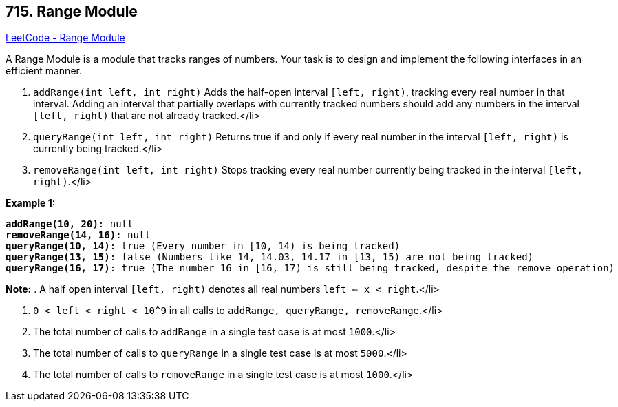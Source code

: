 == 715. Range Module

https://leetcode.com/problems/range-module/[LeetCode - Range Module]

A Range Module is a module that tracks ranges of numbers. Your task is to design and implement the following interfaces in an efficient manner.

. `addRange(int left, int right)` Adds the half-open interval `[left, right)`, tracking every real number in that interval.  Adding an interval that partially overlaps with currently tracked numbers should add any numbers in the interval `[left, right)` that are not already tracked.</li>

. `queryRange(int left, int right)` Returns true if and only if every real number in the interval `[left, right)`
 is currently being tracked.</li>

. `removeRange(int left, int right)` Stops tracking every real number currently being tracked in the interval `[left, right)`.</li>

*Example 1:*


[subs="verbatim,quotes,macros"]
----
*addRange(10, 20)*: null
*removeRange(14, 16)*: null
*queryRange(10, 14)*: true (Every number in [10, 14) is being tracked)
*queryRange(13, 15)*: false (Numbers like 14, 14.03, 14.17 in [13, 15) are not being tracked)
*queryRange(16, 17)*: true (The number 16 in [16, 17) is still being tracked, despite the remove operation)
----


*Note:*
. A half open interval `[left, right)` denotes all real numbers `left <= x < right`.</li>

. `0 < left < right < 10^9` in all calls to `addRange, queryRange, removeRange`.</li>
. The total number of calls to `addRange` in a single test case is at most `1000`.</li>
. The total number of calls to `queryRange` in a single test case is at most `5000`.</li>
. The total number of calls to `removeRange` in a single test case is at most `1000`.</li>

